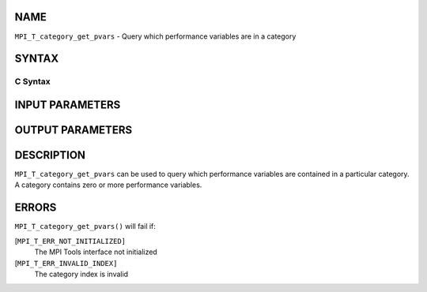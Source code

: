 NAME
----

``MPI_T_category_get_pvars`` - Query which performance variables are in
a category

SYNTAX
------

C Syntax
~~~~~~~~

.. code-block:: c
   :linenos:

   #include <mpi.h>
   int MPI_T_category_get_pvars(int cat_index, int len, int indices[])

INPUT PARAMETERS
----------------



OUTPUT PARAMETERS
-----------------


DESCRIPTION
-----------

``MPI_T_category_get_pvars`` can be used to query which performance
variables are contained in a particular category. A category contains
zero or more performance variables.

ERRORS
------

``MPI_T_category_get_pvars()`` will fail if:

[``MPI_T_ERR_NOT_INITIALIZED]``
   The MPI Tools interface not initialized

[``MPI_T_ERR_INVALID_INDEX]``
   The category index is invalid

